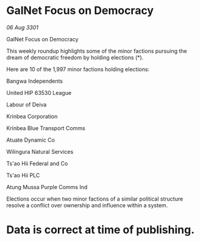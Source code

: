 * GalNet Focus on Democracy

/06 Aug 3301/

GalNet Focus on Democracy 
 
This weekly roundup highlights some of the minor factions pursuing the dream of democratic freedom by holding elections (*). 

Here are 10 of the 1,997 minor factions holding elections: 

Bangwa Independents 

United HIP 63530 League 

Labour of Deiva 

Krinbea Corporation 

Krinbea Blue Transport Comms 

Atuate Dynamic Co 

Wilingura Natural Services 

Ts'ao Hii Federal and Co 

Ts'ao Hii PLC 

Atung Mussa Purple Comms Ind 

Elections occur when two minor factions of a similar political structure resolve a conflict over ownership and influence within a system.  

* Data is correct at time of publishing.